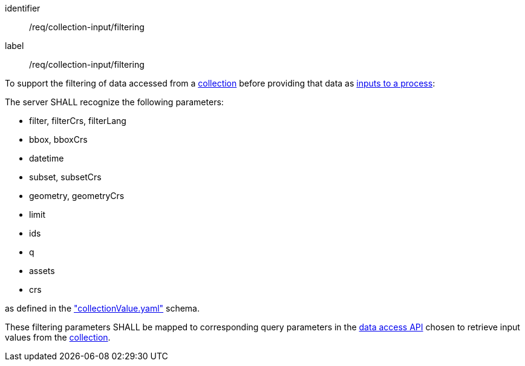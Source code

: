 [[req_collection-input_filtering]]
[requirement]
====
[%metadata]
identifier:: /req/collection-input/filtering
label:: /req/collection-input/filtering

[.component,class=description]
--
To support the filtering of data accessed from a <<def-collection,collection>> before providing that data as <<sc_process_inputs,inputs to a process>>:
--

[.component,class=part]
--
The server SHALL recognize the following parameters:

* filter, filterCrs, filterLang
* bbox, bboxCrs
* datetime
* subset, subsetCrs
* geometry, geometryCrs
* limit
* ids
* q
* assets
* crs

as defined in the <<collection-value-schema,"collectionValue.yaml">> schema.
--

[.component,class=part]
--
These filtering parameters SHALL be mapped to corresponding query parameters in the <<def-data-access-mechanism,data access API>> chosen to retrieve input values from the <<def-collection,collection>>.
--

====
